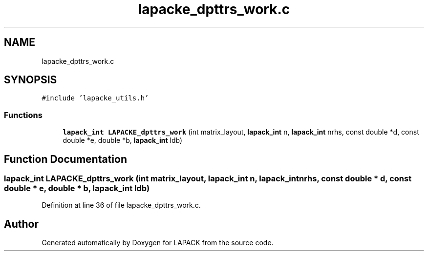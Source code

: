 .TH "lapacke_dpttrs_work.c" 3 "Tue Nov 14 2017" "Version 3.8.0" "LAPACK" \" -*- nroff -*-
.ad l
.nh
.SH NAME
lapacke_dpttrs_work.c
.SH SYNOPSIS
.br
.PP
\fC#include 'lapacke_utils\&.h'\fP
.br

.SS "Functions"

.in +1c
.ti -1c
.RI "\fBlapack_int\fP \fBLAPACKE_dpttrs_work\fP (int matrix_layout, \fBlapack_int\fP n, \fBlapack_int\fP nrhs, const double *d, const double *e, double *b, \fBlapack_int\fP ldb)"
.br
.in -1c
.SH "Function Documentation"
.PP 
.SS "\fBlapack_int\fP LAPACKE_dpttrs_work (int matrix_layout, \fBlapack_int\fP n, \fBlapack_int\fP nrhs, const double * d, const double * e, double * b, \fBlapack_int\fP ldb)"

.PP
Definition at line 36 of file lapacke_dpttrs_work\&.c\&.
.SH "Author"
.PP 
Generated automatically by Doxygen for LAPACK from the source code\&.
